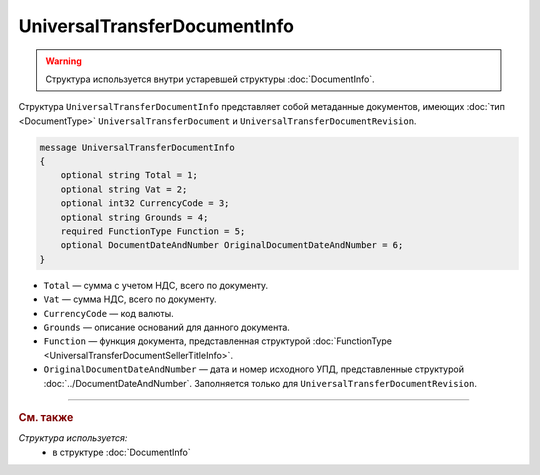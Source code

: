 UniversalTransferDocumentInfo
=============================

.. warning::
	Структура используется внутри устаревшей структуры :doc:`DocumentInfo`.

Структура ``UniversalTransferDocumentInfo`` представляет собой метаданные документов, имеющих :doc:`тип <DocumentType>` ``UniversalTransferDocument`` и ``UniversalTransferDocumentRevision``.

.. code-block:: protobuf

    message UniversalTransferDocumentInfo
    {
        optional string Total = 1;
        optional string Vat = 2;
        optional int32 CurrencyCode = 3;
        optional string Grounds = 4;
        required FunctionType Function = 5;
        optional DocumentDateAndNumber OriginalDocumentDateAndNumber = 6;
    }

- ``Total`` — сумма с учетом НДС, всего по документу.
- ``Vat`` — сумма НДС, всего по документу.
- ``CurrencyCode`` — код валюты.
- ``Grounds`` — описание оснований для данного документа.
- ``Function`` — функция документа, представленная структурой :doc:`FunctionType <UniversalTransferDocumentSellerTitleInfo>`.
- ``OriginalDocumentDateAndNumber`` — дата и номер исходного УПД, представленные структурой :doc:`../DocumentDateAndNumber`. Заполняется только для ``UniversalTransferDocumentRevision``.

----

.. rubric:: См. также

*Структура используется:*
	- в структуре :doc:`DocumentInfo`